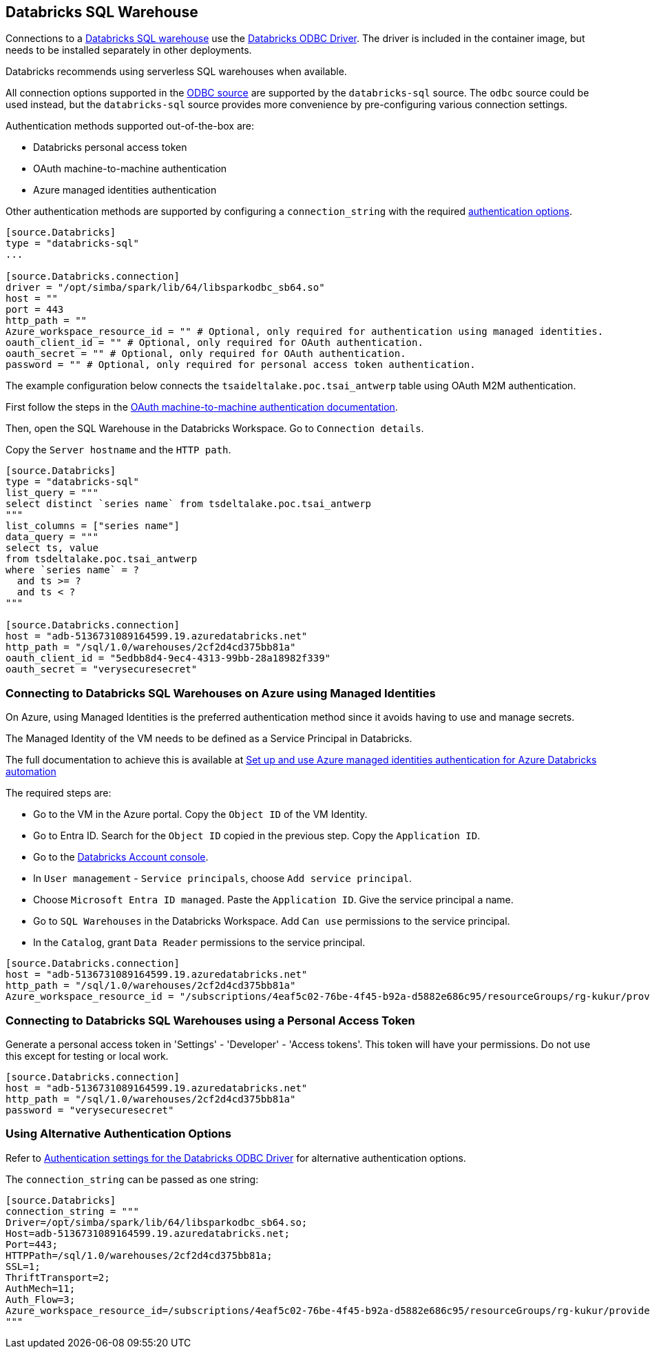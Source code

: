 == Databricks SQL Warehouse

Connections to a https://www.databricks.com/product/databricks-sql[Databricks SQL warehouse] use the https://docs.databricks.com/en/integrations/odbc/index.html[Databricks ODBC Driver].
The driver is included in the container image,
but needs to be installed separately in other deployments.

Databricks recommends using serverless SQL warehouses when available.

All connection options supported in the
ifdef::sources[]
<<ODBC, ODBC source>>
endif::sources[]
ifndef::sources[]
link:odbc.asciidoc[ODBC source]
endif::sources[]
are supported by the `databricks-sql` source.
The `odbc` source could be used instead,
but the `databricks-sql` source provides more convenience by pre-configuring various connection settings.

Authentication methods supported out-of-the-box are:

* Databricks personal access token
* OAuth machine-to-machine authentication
* Azure managed identities authentication

Other authentication methods are supported by configuring a `connection_string` with the required https://learn.microsoft.com/en-us/azure/databricks/integrations/odbc/authentication[authentication options].

```toml
[source.Databricks]
type = "databricks-sql"
...

[source.Databricks.connection]
driver = "/opt/simba/spark/lib/64/libsparkodbc_sb64.so"
host = ""
port = 443
http_path = ""
Azure_workspace_resource_id = "" # Optional, only required for authentication using managed identities.
oauth_client_id = "" # Optional, only required for OAuth authentication.
oauth_secret = "" # Optional, only required for OAuth authentication.
password = "" # Optional, only required for personal access token authentication.
```

The example configuration below connects the `tsaideltalake.poc.tsai_antwerp` table using OAuth M2M authentication.

First follow the steps in the https://learn.microsoft.com/en-us/azure/databricks/integrations/odbc/authentication#authentication-m2m[OAuth machine-to-machine authentication documentation].

Then,
open the SQL Warehouse in the Databricks Workspace.
Go to `Connection details`.

Copy the `Server hostname` and the `HTTP path`.

```toml
[source.Databricks]
type = "databricks-sql"
list_query = """
select distinct `series name` from tsdeltalake.poc.tsai_antwerp
"""
list_columns = ["series name"]
data_query = """
select ts, value
from tsdeltalake.poc.tsai_antwerp
where `series name` = ?
  and ts >= ?
  and ts < ?
"""

[source.Databricks.connection]
host = "adb-5136731089164599.19.azuredatabricks.net"
http_path = "/sql/1.0/warehouses/2cf2d4cd375bb81a"
oauth_client_id = "5edbb8d4-9ec4-4313-99bb-28a18982f339"
oauth_secret = "verysecuresecret"
```

=== Connecting to Databricks SQL Warehouses on Azure using Managed Identities

On Azure,
using Managed Identities is the preferred authentication method since it avoids having to use and manage secrets.

The Managed Identity of the VM needs to be defined as a Service Principal in Databricks.

The full documentation to achieve this is available at https://learn.microsoft.com/en-us/azure/databricks/dev-tools/azure-mi-auth[Set up and use Azure managed identities authentication for Azure Databricks automation]

The required steps are:

- Go to the VM in the Azure portal. Copy the `Object ID` of the VM Identity.
- Go to Entra ID. Search for the `Object ID` copied in the previous step. Copy the `Application ID`.
- Go to the https://accounts.azuredatabricks.net/[Databricks Account console].
- In `User management` - `Service principals`, choose `Add service principal`.
- Choose `Microsoft Entra ID managed`. Paste the `Application ID`. Give the service principal a name.
- Go to `SQL Warehouses` in the Databricks Workspace. Add `Can use` permissions to the service principal.
- In the `Catalog`, grant `Data Reader` permissions to the service principal.

```toml
[source.Databricks.connection]
host = "adb-5136731089164599.19.azuredatabricks.net"
http_path = "/sql/1.0/warehouses/2cf2d4cd375bb81a"
Azure_workspace_resource_id = "/subscriptions/4eaf5c02-76be-4f45-b92a-d5882e686c95/resourceGroups/rg-kukur/providers/Microsoft.Databricks/workspaces/kukur-demo"
```

=== Connecting to Databricks SQL Warehouses using a Personal Access Token

Generate a personal access token in 'Settings' - 'Developer' - 'Access tokens'.
This token will have your permissions.
Do not use this except for testing or local work.

```toml
[source.Databricks.connection]
host = "adb-5136731089164599.19.azuredatabricks.net"
http_path = "/sql/1.0/warehouses/2cf2d4cd375bb81a"
password = "verysecuresecret"
```

=== Using Alternative Authentication Options

Refer to https://learn.microsoft.com/en-us/azure/databricks/integrations/odbc/authentication[Authentication settings for the Databricks ODBC Driver] for alternative authentication options.

The `connection_string` can be passed as one string:

```toml
[source.Databricks]
connection_string = """
Driver=/opt/simba/spark/lib/64/libsparkodbc_sb64.so;
Host=adb-5136731089164599.19.azuredatabricks.net;
Port=443;
HTTPPath=/sql/1.0/warehouses/2cf2d4cd375bb81a;
SSL=1;
ThriftTransport=2;
AuthMech=11;
Auth_Flow=3;
Azure_workspace_resource_id=/subscriptions/4eaf5c02-76be-4f45-b92a-d5882e686c95/resourceGroups/rg-kukur/providers/Microsoft.Databricks/workspaces/kukur-demo;
"""
```

